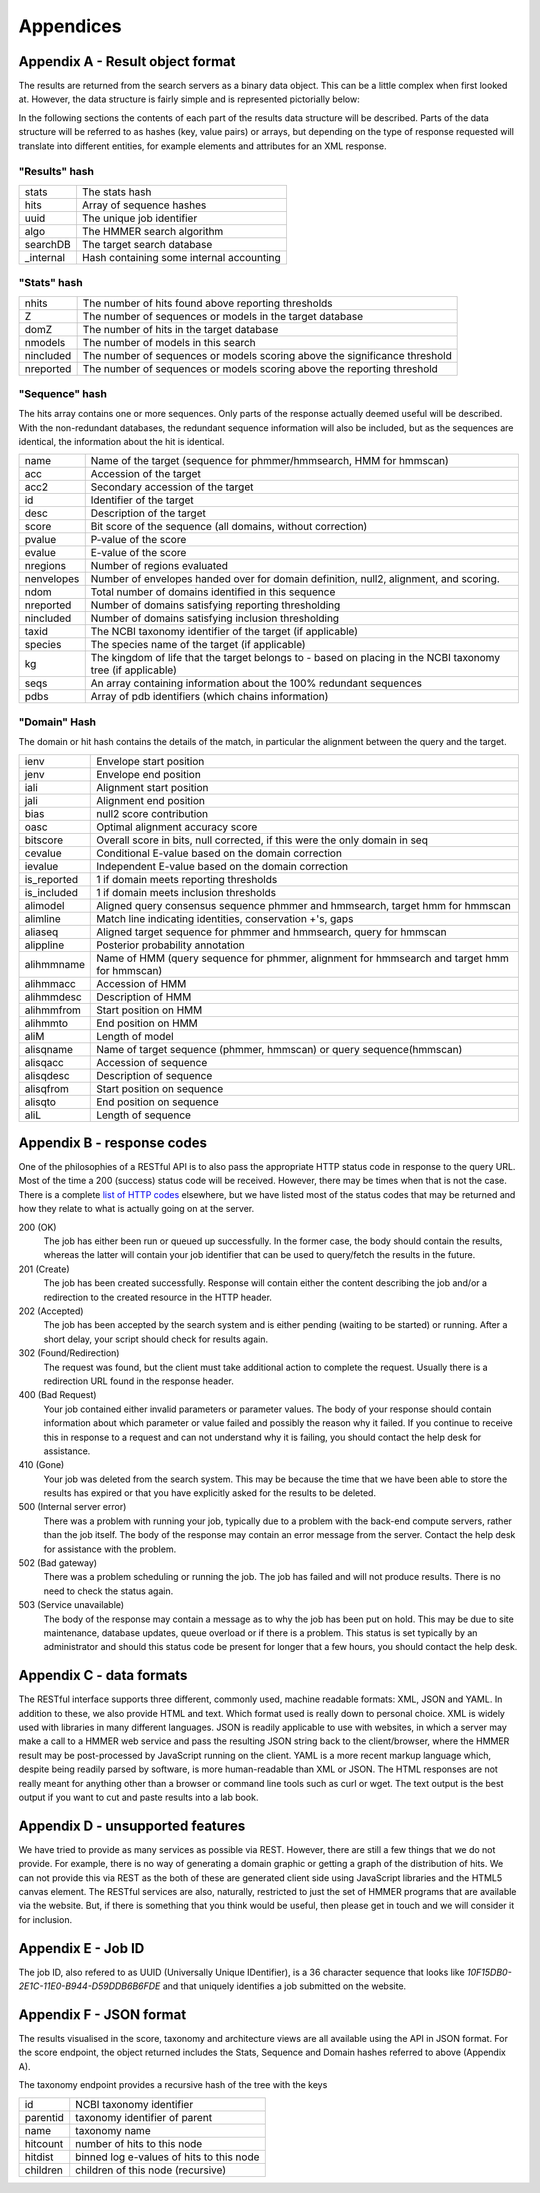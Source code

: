Appendices
==========

---------------------------------
Appendix A - Result object format
---------------------------------

The results are returned from the search servers as a binary data object. This
can be a little complex
when first looked at. However, the data structure is fairly simple and
is represented pictorially below:

.. image:: _static/images/data_structure.gif
   :alt: HMMER data structure

In the following sections the contents of each part of the results
data structure will be described. Parts of the data structure will be
referred to as hashes (key, value pairs) or arrays, but depending on
the type of response requested will translate into different entities,
for example elements and attributes for an XML response.

"Results" hash
++++++++++++++

+-----------+-------------------------------------------+
| stats     | The stats hash                            |
+-----------+-------------------------------------------+
| hits      | Array of sequence hashes                  |
+-----------+-------------------------------------------+
| uuid      | The unique job identifier                 |
+-----------+-------------------------------------------+
| algo      | The HMMER search algorithm                |
+-----------+-------------------------------------------+
| searchDB  | The target search database                |
+-----------+-------------------------------------------+
| _internal | Hash containing some internal accounting  |
+-----------+-------------------------------------------+

"Stats" hash
++++++++++++

+-----------+-----------------------------------------------------------+
| nhits     |  The number of hits found above reporting thresholds      |
+-----------+-----------------------------------------------------------+
| Z         |  The number of sequences or models in the target database |
+-----------+-----------------------------------------------------------+
| domZ      |  The number of hits in the target database                |
+-----------+-----------------------------------------------------------+
| nmodels   |  The number of models in this search                      |
+-----------+-----------------------------------------------------------+
| nincluded |  The number of sequences or models scoring above the      |
|           |  significance threshold                                   |
+-----------+-----------------------------------------------------------+
| nreported |  The number of sequences or models scoring above the      |
|           |  reporting threshold                                      |
+-----------+-----------------------------------------------------------+

"Sequence" hash
+++++++++++++++

The hits array contains one or more sequences. Only parts of the response
actually deemed useful will be described. With the non-redundant
databases, the redundant sequence information will also be included,
but as the sequences are identical, the information about the hit is
identical.

+------------+-----------------------------------------------------------+
| name       | Name of the target (sequence for phmmer/hmmsearch,        |
|            | HMM for hmmscan)                                          |
+------------+-----------------------------------------------------------+
| acc        | Accession of the target                                   |
+------------+-----------------------------------------------------------+
| acc2       | Secondary accession of the target                         |
+------------+-----------------------------------------------------------+
| id         | Identifier of the target                                  |
+------------+-----------------------------------------------------------+
| desc       | Description of the target                                 |
+------------+-----------------------------------------------------------+
| score      | Bit score of the sequence (all domains,                   |
|            | without correction)                                       |
+------------+-----------------------------------------------------------+
| pvalue     | P-value of the score                                      |
+------------+-----------------------------------------------------------+
| evalue     | E-value of the score                                      |
+------------+-----------------------------------------------------------+
| nregions   | Number of regions evaluated                               |
+------------+-----------------------------------------------------------+
| nenvelopes | Number of envelopes handed over for domain definition,    |
|            | null2, alignment, and scoring.                            |
+------------+-----------------------------------------------------------+
| ndom       | Total number of domains identified in this sequence       |
+------------+-----------------------------------------------------------+
| nreported  | Number of domains satisfying reporting thresholding       |
+------------+-----------------------------------------------------------+
| nincluded  | Number of domains satisfying inclusion thresholding       |
+------------+-----------------------------------------------------------+
| taxid      | The NCBI taxonomy identifier of the target                |
|            | (if applicable)                                           |
+------------+-----------------------------------------------------------+
| species    | The species name of the target (if applicable)            |
+------------+-----------------------------------------------------------+
| kg         | The kingdom of life that the target belongs to - based on |
|            | placing in the NCBI taxonomy tree (if applicable)         |
+------------+-----------------------------------------------------------+
| seqs       | An array containing information about the                 |
|            | 100% redundant sequences                                  |
+------------+-----------------------------------------------------------+
| pdbs       | Array of pdb identifiers (which chains information)       |
+------------+-----------------------------------------------------------+

"Domain" Hash
+++++++++++++

The domain or hit hash contains the details of the match,
in particular the alignment between the query and the target.

+-------------+-----------------------------------------+
| ienv        | Envelope start position                 |
+-------------+-----------------------------------------+
| jenv        | Envelope end position                   |
+-------------+-----------------------------------------+
| iali        | Alignment start position                |
+-------------+-----------------------------------------+
| jali        | Alignment end position                  |
+-------------+-----------------------------------------+
| bias        | null2 score contribution                |
+-------------+-----------------------------------------+
| oasc        | Optimal alignment accuracy score        |
+-------------+-----------------------------------------+
| bitscore    | Overall score in bits, null corrected,  |
|             | if this were the only domain in seq     |
+-------------+-----------------------------------------+
| cevalue     | Conditional E-value based on the domain |
|             | correction                              |
+-------------+-----------------------------------------+
| ievalue     | Independent E-value based on the domain |
|             | correction                              |
+-------------+-----------------------------------------+
| is_reported | 1 if domain meets reporting thresholds  |
+-------------+-----------------------------------------+
| is_included | 1 if domain meets inclusion thresholds  |
+-------------+-----------------------------------------+
| alimodel    | Aligned query consensus sequence phmmer |
|             | and hmmsearch, target hmm for hmmscan   |
+-------------+-----------------------------------------+
| alimline    | Match line indicating identities,       |
|             | conservation +'s, gaps                  |
+-------------+-----------------------------------------+
| aliaseq     | Aligned target sequence for phmmer and  |
|             | hmmsearch, query for hmmscan            |
+-------------+-----------------------------------------+
| alippline   | Posterior probability annotation        |
+-------------+-----------------------------------------+
| alihmmname  | Name of HMM (query sequence for phmmer, |
|             | alignment for hmmsearch and target hmm  |
|             | for hmmscan)                            |
+-------------+-----------------------------------------+
| alihmmacc   | Accession of HMM                        |
+-------------+-----------------------------------------+
| alihmmdesc  | Description of HMM                      |
+-------------+-----------------------------------------+
| alihmmfrom  | Start position on HMM                   |
+-------------+-----------------------------------------+
| alihmmto    | End position on HMM                     |
+-------------+-----------------------------------------+
| aliM        | Length of model                         |
+-------------+-----------------------------------------+
| alisqname   | Name of target sequence (phmmer,        |
|             | hmmscan) or query sequence(hmmscan)     |
+-------------+-----------------------------------------+
| alisqacc    | Accession of sequence                   |
+-------------+-----------------------------------------+
| alisqdesc   | Description of sequence                 |
+-------------+-----------------------------------------+
| alisqfrom   | Start position on sequence              |
+-------------+-----------------------------------------+
| alisqto     | End position on sequence                |
+-------------+-----------------------------------------+
| aliL        | Length of sequence                      |
+-------------+-----------------------------------------+

---------------------------
Appendix B - response codes
---------------------------

One of the philosophies of a RESTful API is to also pass the appropriate
HTTP status code in response to the query URL. Most of the time a 200
(success) status code will be received. However, there may be times when
that is not the case. There is a complete
`list of HTTP codes <http://en.wikipedia.org/wiki/List_of_HTTP_status_codes>`_
elsewhere, but
we have listed most of the status codes that may be returned and how
they relate to what is actually going on at the server.

200 (OK)
  The job has either been run or queued up successfully. In the former
  case, the body should contain the results, whereas the latter will
  contain your job identifier that can be used to query/fetch the results
  in the future.

201 (Create)
  The job has been created successfully. Response will contain either the
  content describing the job and/or a redirection to the created resource
  in the HTTP header.

202 (Accepted)
  The job has been accepted by the search system and is either pending
  (waiting to be started) or running. After a short delay, your script
  should check for results again.

302 (Found/Redirection)
  The request was found, but the client must take additional action to
  complete the request. Usually there is a redirection URL found in the
  response header.

400 (Bad Request)
  Your job contained either invalid parameters or parameter values. The
  body of your response should contain information about which parameter
  or value failed and possibly the reason why it failed. If you continue
  to receive this in response to a request and can not understand why it
  is failing, you should contact the help desk for assistance.

410 (Gone)
  Your job was deleted from the search system. This may be because the
  time that we have been able to store the results has expired or that you
  have explicitly asked for the results to be deleted.

500 (Internal server error)
  There was a problem with running your job, typically due to a problem
  with the back-end compute servers, rather than the job itself. The body
  of the response may contain an error message from the server. Contact
  the help desk for assistance with the problem.

502 (Bad gateway)
  There was a problem scheduling or running the job. The job has failed
  and will not produce results. There is no need to check the status
  again.

503 (Service unavailable)
  The body of the response may contain a message as to why the job has
  been put on hold. This may be due to site maintenance, database updates,
  queue overload or if there is a problem. This status is set typically by
  an administrator and should this status code be present for longer that
  a few hours, you should contact the help desk.

-------------------------
Appendix C - data formats
-------------------------

The RESTful interface supports three different, commonly used, machine
readable formats: XML, JSON and YAML. In addition to these, we also
provide HTML and text. Which format used is really down to personal
choice. XML is widely used with libraries in many different languages.
JSON is readily applicable to use with websites, in which a server may make
a call to a HMMER web service and pass the resulting JSON string back to
the client/browser, where the HMMER result may be post-processed by
JavaScript running on the client. YAML is a more recent markup language
which, despite being readily parsed by software, is more human-readable
than XML or JSON. The HTML responses are not really meant for anything
other than a browser or command line tools such as curl or wget. The
text output is the best output if you want to cut and paste results into
a lab book.

---------------------------------
Appendix D - unsupported features
---------------------------------

We have tried to provide as many services as possible via REST. However,
there are still a few things that we do not provide. For example, there
is no way of generating a domain graphic or getting a graph of the
distribution of hits. We can not provide this via REST as the both of
these are generated client side using JavaScript libraries and the HTML5
canvas element. The RESTful services are also, naturally, restricted to
just the set of HMMER programs that are available via the website. But,
if there is something that you think would be useful, then please get in
touch and we will consider it for inclusion.

-------------------
Appendix E - Job ID
-------------------

The job ID, also refered to as UUID (Universally Unique IDentifier),
is a 36 character sequence that looks like
*10F15DB0-2E1C-11E0-B944-D59DDB6B6FDE* and that uniquely identifies a
job submitted on the website.

------------------------
Appendix F - JSON format
------------------------

The results visualised in the score, taxonomy and architecture views are all
available using the API in JSON format. For the score endpoint, the object
returned includes the Stats, Sequence and Domain hashes referred to above
(Appendix A).

The taxonomy endpoint provides a recursive hash of the tree with the keys

+------------------+------------------------------------------+
| id               | NCBI taxonomy identifier                 |
+------------------+------------------------------------------+
| parentid         | taxonomy identifier of parent            |
+------------------+------------------------------------------+
| name             | taxonomy name                            |
+------------------+------------------------------------------+
| hitcount         | number of hits to this node              |
+------------------+------------------------------------------+
| hitdist          | binned log e-values of hits to this node |
+------------------+------------------------------------------+
| children         | children of this node (recursive)        |
+------------------+------------------------------------------+

